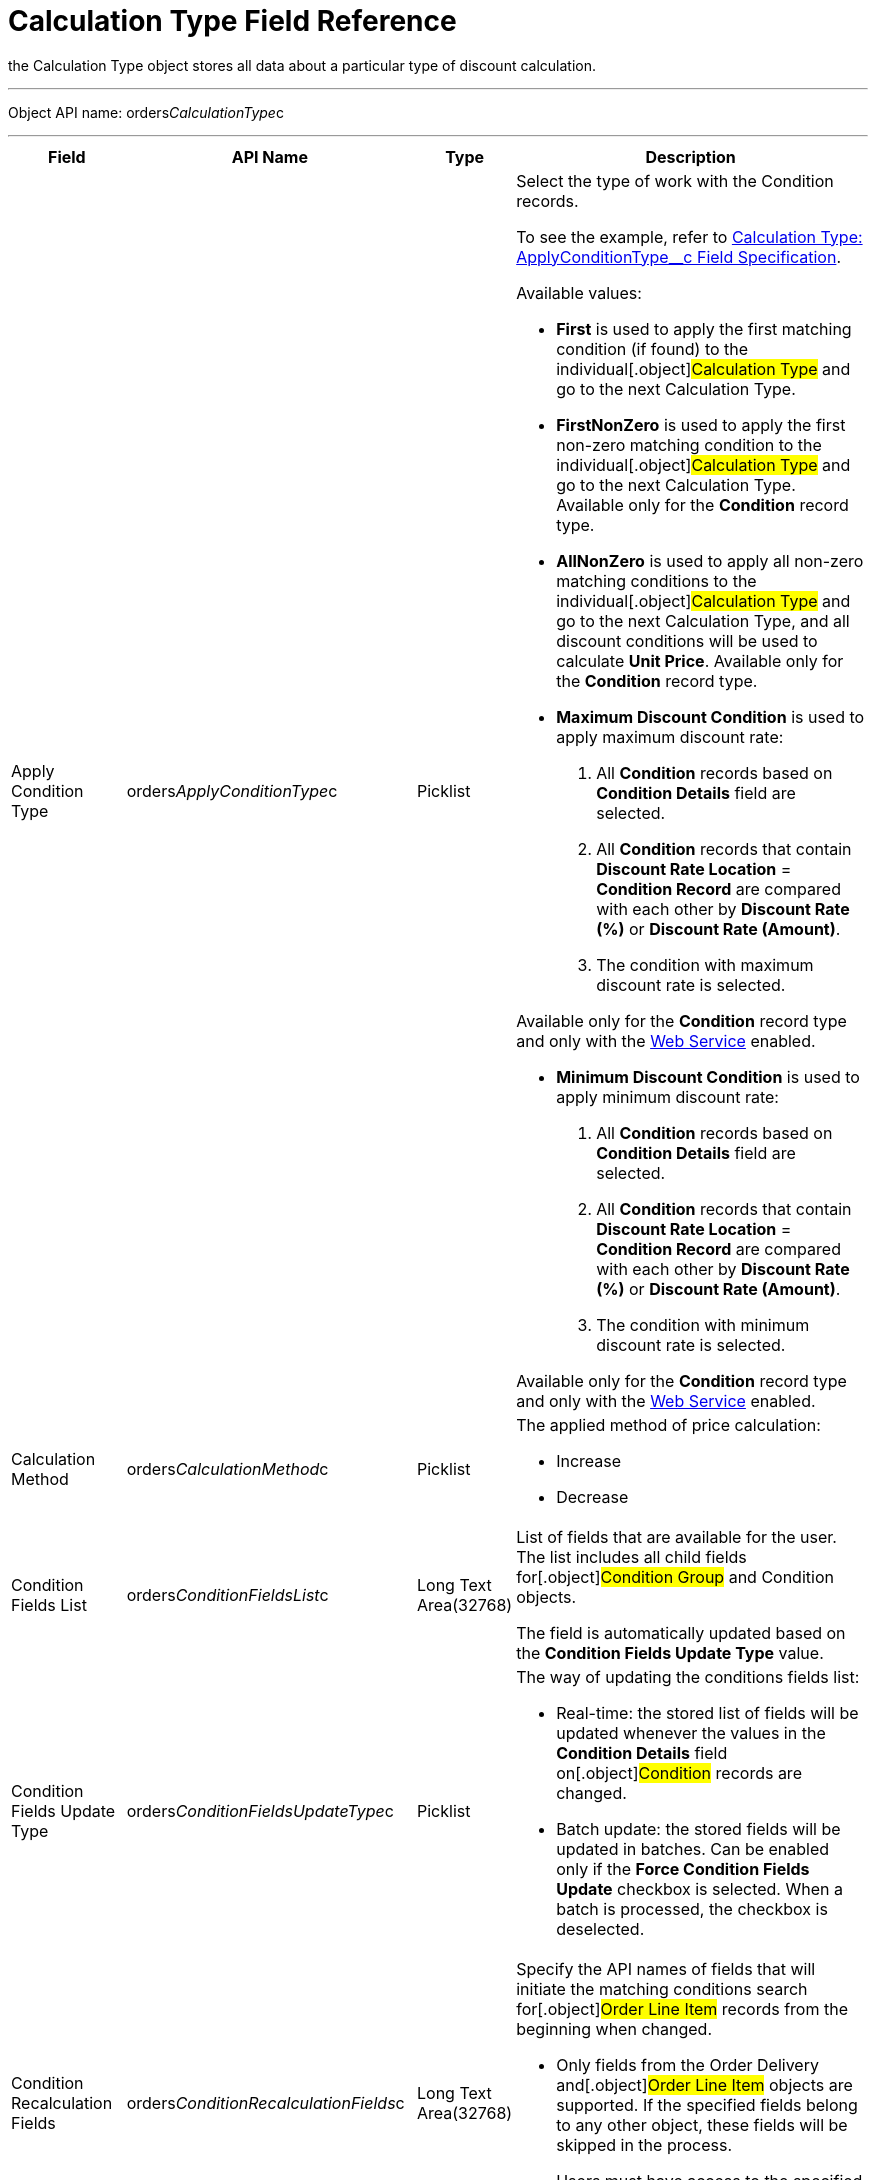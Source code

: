 = Calculation Type Field Reference

the [.object]#Calculation Type# object stores all data about a
particular type of discount calculation.

'''''

Object API name:
[.apiobject]#orders__CalculationType__c#

'''''

[width="100%",cols="15%,20%,10%,55%"]
|===
|*Field* |*API Name* |*Type* |*Description*

|Apply Condition Type
|[.apiobject]#orders__ApplyConditionType__c#
|Picklist a|
Select the type of work with the [.object]#Condition# records.

To see the example, refer to
xref:calculation-type-applyconditiontype-c-field-specification[Calculation
Type: ApplyConditionType__c Field Specification].

Available values:

* *First* is used to apply the first matching condition (if found) to
the individual[.object]#Calculation Type# and go to the next
[.object]#Calculation Type#.

* *FirstNonZero* is used to apply the first non-zero matching condition
to the individual[.object]#Calculation Type# and go to the next
[.object]#Calculation Type#.
Available only for the *Condition* record type.

* *AllNonZero* is used to apply all non-zero matching conditions to the
individual[.object]#Calculation Type# and go to the next
[.object]#Calculation Type#, and all discount conditions will be
used to calculate *Unit Price*.
Available only for the *Condition* record type.

* *Maximum Discount Condition* is used to apply maximum discount rate:
. All *Condition* records based on *Condition Details* field are
selected.
. All *Condition* records that contain *Discount Rate Location* =
*Condition Record* are compared with each other by *Discount Rate (%)*
or *Discount Rate (Amount)*.
. The condition with maximum discount rate is selected.

Available only for the *Condition* record type and only with the
xref:admin-guide/managing-ct-orders/web-service/index.adoc[Web Service] enabled.


* *Minimum Discount Condition* is used to apply minimum discount rate:
. All *Condition* records based on *Condition Details* field are
selected.
. All *Condition* records that contain *Discount Rate
Location* = *Condition Record* are compared with each other by *Discount
Rate (%)* or *Discount Rate (Amount)*.
. The condition with minimum discount rate is selected.

Available only for the *Condition* record type and only with
the xref:admin-guide/managing-ct-orders/web-service/index.adoc[Web Service] enabled.

|Calculation Method
|[.apiobject]#orders__CalculationMethod__c# |Picklist
a|
The applied method of price calculation:

* Increase
* Decrease

|Condition Fields List
|[.apiobject]#orders__ConditionFieldsList__c# |Long Text
Area(32768) |List of fields that are available for the user. The list
includes all child fields for[.object]#Condition Group# and
[.object]#Condition# objects.

The field is automatically updated based on the *Condition Fields Update
Type* value.

|Condition Fields Update Type
|[.apiobject]#orders__ConditionFieldsUpdateType__c#
|Picklist a|
The way of updating the conditions fields list:

* Real-time: the stored list of fields will be updated whenever the
values in the *Condition Details* field on[.object]#Condition#
records are changed.
* Batch update: the stored fields will be updated in batches. Can be
enabled only if the *Force Condition Fields Update* checkbox is
selected.
When a batch is processed, the checkbox is deselected.

|Condition Recalculation Fields
|[.apiobject]#orders__ConditionRecalculationFields__c#
|Long Text Area(32768) a|
Specify the API names of fields that will initiate the matching
conditions search for[.object]#Order Line Item# records from
the beginning when changed.

* Only fields from the [.object]#Order#
[.object]#Delivery# and[.object]#Order Line Item#
objects are supported. If the specified fields belong to any other
object, these fields will be skipped in the process.
* Users must have access to the specified fields. Otherwise, the price
fields will be based on the [.apiobject]#$.listPrice# field.

|Discount Recalculation Fields
|[.apiobject]#orders__DiscountRecalculationFields__c#
|​Long Text Area(32768) a|
Specify the API name of a field in JSON format that, when changed, will
initiate the recalculation of a discount within each condition.

* Only fields from the [.object]#Order#,
[.object]#Delivery#,[.object]#Order Line Item# and
[.object]#Delivery Line Item# objects are supported. If the
specified fields belong to any other object, these fields will be
skipped in the process.

The same recalculation logic is applied when the *Quantity* field is
changed.



|External ID |[.apiobject]#orders__ExternalId__c#
|Text(255) (External ID) (Unique Case Sensitive) |Calculation Type
external identifier.

|Field Search Based On
|[.apiobject]#orders__FieldSearchBasedOn__c#
|Picklist a|
Determines if *Condition Fields* will be searched starting from
[.object]#Order Line Item# or[.object]#Delivery Line
Item#. Available values:

* Order Line Item (default)
* Delivery Line Item

This field applies only to xref:admin-guide/managing-ct-orders/web-service/index.adoc[Web Service]
calculations and does not affect the internal calculator. Pricing
procedures with this field will be ignored and excluded from
the xref:price-tag[Price Tag] logic.

|Force Condition Fields Update
|[.apiobject]#orders__IsForceConditionFieldsUpdate__c#
|Checkbox |If selected, the *Condition Fields List* field will be
updated after the [.object]#Condition# object fields were
changed on the child records.
The checkbox is required if the _Batch update_ mode is selected in
*Condition Field Update Type*.

|Need Condition Fields Force Update
|[.apiobject]#orders__isNeedConditionFieldsUpdate__c#
|Checkbox (hidden) a|
Selected, if the *Condition Fields Update Type* field is set to _Batch
update_ and the *Force Condition Fields Update* checkbox is set to
active. It is unchecked after the update process is finished.

It is hidden from the interface, intended only for develop customization
purposes.

|Level Based On |[.apiobject]#orders__LevelBasedOn__c#
|Picklist a|
Select the object where the calculation will be performed:

* Order Line Item.
* Delivery Line Item.

If the *Delivery Line Item* is selected, the processing of the
*Condition* records will be the same as for the [.object]#Order
Line Item# object and the conditions will be calculated based on values
on the *Order Line Item* records.



|Level Formula |[.apiobject]# orders__LevelFormula__c#
|​Long Text Area(32768) a|
The formula in JSON format is used to calculate quantity across multiple
fields.



The source object for formula fields is defined in the *Level Based On*
field.



It is possible to use fields with the *Number* and *Currency* types to
calculate quantity or amount, and the values from these fields can be
used for the discount calculation based on the entire order or the
previous deliveries. In this case, an additional step should be
specified in the Pricing Procedure to process this summary.

To see the example, refer to
xref:calculation-type-levelformula-c-field-specification[Calculation
Type: LevelFormula__c Field Specification].

|Promo Related
|[.apiobject]#orders__IsPromoRelated__c# |Checkbox
|If selected, promos can be linked to this calculation type.

|Record Type |[.apiobject]#RecordType# |Record Type a|
Available values:

* *Condition* is used for discount calculation conditions that allow
using xref:admin-guide/managing-ct-orders/discount-management/discount-data-model/condition-field-reference/index.adoc[advanced calculation methods].
** Supports difficult cases for *Promotions*, for example:
*** Allows setting the number of unique SKUs to be eligible for the
discounting.
*** Allows setting the required min for a particular product from the
group to get the discount.
** Uses JSON syntax.
** Created automatically if related to a promo.
** Can be set up by a developer or an advanced consultant.
* *Group {plus} Condition*: *Condition* is used to store specific
calculation conditions and linked to the parent
xref:admin-guide/managing-ct-orders/discount-management/discount-data-model/condition-group-field-reference[Condition Group] object.
** Inherits the structure of ERP systems and is easier to integrate.
** Uses Salesforce syntax and can be set up by consultants.

[width="100%",cols="50%,50%",]
!===
!image:warning.png[] !Not
applicable for advanced calculations
and [.object]#Promotion# discounts calculation.
!===



|Unit of Measure |[.apiobject]#orders__UnitOfMeasure__c#
|Picklist a|
Unit of measure used for price calculation:

* Percent
* Amount

|===
